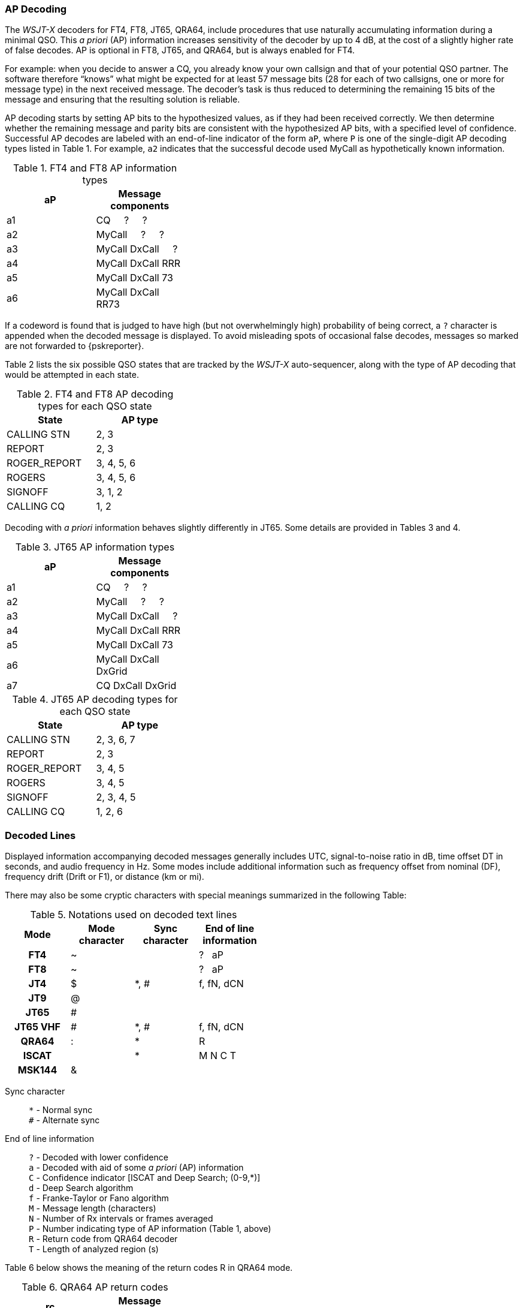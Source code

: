 // Status: edited

=== AP Decoding

The _WSJT-X_ decoders for FT4, FT8, JT65, QRA64, include 
procedures that use naturally accumulating information during a
minimal QSO.  This _a priori_ (AP) information increases sensitivity
of the decoder by up to 4 dB, at the cost of a slightly higher rate of
false decodes.  AP is optional in FT8, JT65, and QRA64, but is always
enabled for FT4.

For example: when you decide to answer a CQ, you already know your own
callsign and that of your potential QSO partner.  The software
therefore "`knows`" what might be expected for at least 57 message
bits (28 for each of two callsigns, one or more for message type) in the
next received message.  The decoder's task is thus reduced to
determining the remaining 15 bits of the message and ensuring that the
resulting solution is reliable.

AP decoding starts by setting AP bits to the hypothesized values, as
if they had been received correctly.  We then determine whether the
remaining message and parity bits are consistent with the hypothesized
AP bits, with a specified level of confidence.  Successful AP decodes
are labeled with an end-of-line indicator of the form `aP`, where `P`
is one of the single-digit AP decoding types listed in Table 1.  For
example, `a2` indicates that the successful decode used MyCall as
hypothetically known information.

[[FT8_AP_INFO_TABLE]]
.FT4 and FT8 AP information types
[width="35%",cols="h10,<m20",frame=topbot,options="header"]
|===============================================
|aP | Message components
|a1 | CQ   &#160; &#160;   ?   &#160; &#160;   ? 
|a2 | MyCall &#160; &#160; ?   &#160; &#160;   ? 
|a3 | MyCall DxCall &#160; &#160;  ? 
|a4 | MyCall DxCall RRR
|a5 | MyCall DxCall 73
|a6 | MyCall DxCall RR73
|===============================================

If a codeword is found that is judged to have high (but not
overwhelmingly high) probability of being correct, a `?` character is
appended when the decoded message is displayed.  To avoid misleading
spots of occasional false decodes, messages so marked are not
forwarded to {pskreporter}.

Table 2 lists the six possible QSO states that are tracked by the
_WSJT-X_ auto-sequencer, along with the type of AP decoding that would
be attempted in each state.

[[FT8_AP_DECODING_TYPES_TABLE]]
.FT4 and FT8 AP decoding types for each QSO state
[width="35%",cols="h10,<m20",frame=topbot,options="header"]
|===========================================
|State        |AP type
|CALLING STN  |   2, 3
|REPORT       |   2, 3
|ROGER_REPORT |   3, 4, 5, 6
|ROGERS       |   3, 4, 5, 6
|SIGNOFF      |   3, 1, 2
|CALLING CQ   |   1, 2
|===========================================

Decoding with _a priori_ information behaves slightly differently
in JT65.  Some details are provided in Tables 3 and 4.

[[JT65_AP_INFO_TABLE]]
.JT65 AP information types
[width="35%",cols="h10,<m20",frame=topbot,options="header"]
|===============================================
|aP | Message components
|a1 | CQ   &#160; &#160;   ?   &#160; &#160;   ? 
|a2 | MyCall &#160; &#160; ?   &#160; &#160;   ? 
|a3 | MyCall DxCall &#160; &#160;  ? 
|a4 | MyCall DxCall RRR
|a5 | MyCall DxCall 73
|a6 | MyCall DxCall DxGrid
|a7 | CQ     DxCall DxGrid
|===============================================

[[JT65_AP_DECODING_TYPES_TABLE]]
.JT65 AP decoding types for each QSO state
[width="35%",cols="h10,<m20",frame=topbot,options="header"]
|===========================================
|State        |AP type
|CALLING STN  |   2, 3, 6, 7
|REPORT       |   2, 3
|ROGER_REPORT |   3, 4, 5
|ROGERS       |   3, 4, 5
|SIGNOFF      |   2, 3, 4, 5
|CALLING CQ   |   1, 2, 6
|===========================================


=== Decoded Lines

Displayed information accompanying decoded messages generally includes UTC,
signal-to-noise ratio in dB, time offset DT in seconds, and
audio frequency in Hz.  Some modes include additional information such
as frequency offset from nominal (DF), frequency drift (Drift or F1),
or distance (km or mi).

There may also be some cryptic characters with special meanings
summarized in the following Table:

[[DECODED_LINES_TABLE]]
.Notations used on decoded text lines
[width="50%",cols="h,3*^",frame=topbot,options="header"]
|===========================================
|Mode    |Mode character|Sync character|End of line information
|FT4     | ~            |      | ? &#160; aP
|FT8     | ~            |      | ? &#160; aP
|JT4     | $            | *, # | f, fN, dCN
|JT9     | @            |      |
|JT65    | #            |      |
|JT65 VHF| #            | *, # | f, fN, dCN
|QRA64   | :            | *    | R
|ISCAT   |              | *    | M  N  C  T
|MSK144  | &            |      |
|===========================================
Sync character::
 `*` - Normal sync +
 `#` - Alternate sync

End of line information::
 `?` - Decoded with lower confidence +
 `a` - Decoded with aid of some _a priori_ (AP) information +
 `C` - Confidence indicator [ISCAT and Deep Search; (0-9,*)] +
 `d` - Deep Search algorithm +
 `f` - Franke-Taylor or Fano algorithm +
 `M` - Message length (characters) +
 `N` - Number of Rx intervals or frames averaged +
 `P` - Number indicating type of AP information (Table 1, above) +
 `R` - Return code from QRA64 decoder +
 `T` - Length of analyzed region (s)

Table 6 below shows the meaning of the return codes R in QRA64 mode.

[[QRA64_AP_INFO_TABLE]]
.QRA64 AP return codes
[width="35%",cols="h10,<m20",frame=topbot,options="header"]
|===============================================
|rc | Message components
|0  | ?    &#160; &#160;   ?   &#160; &#160;   ?
|1  | CQ   &#160; &#160;   ?   &#160; &#160;   ? 
|2  | CQ   &#160; &#160;   ?   
|3  | MyCall   &#160; &#160;   ?   &#160; &#160;   ? 
|4  | MyCall   &#160; &#160;   ?  
|5  | MyCall DxCall &#160; &#160;   ?
|6  | ?    &#160; &#160;   DxCall   &#160; &#160;   ?
|7  | ?    &#160; &#160;   DxCall   
|8  | MyCall     DxCall DxGrid
|9  | CQ     DxCall &#160; &#160;   ?
|10 | CQ     DxCall 
|11 | CQ     DxCall DxGrid
|===============================================
